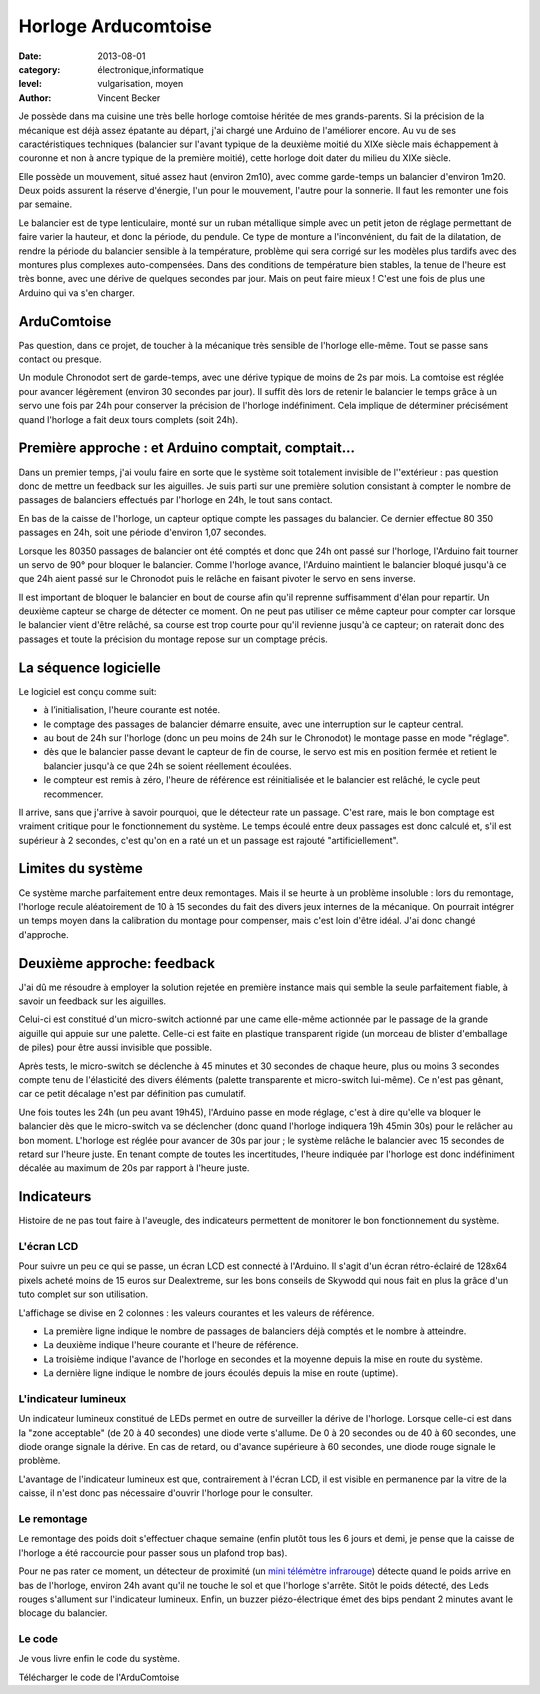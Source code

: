 Horloge Arducomtoise
====================

:date: 2013-08-01
:category: électronique,informatique
:level: vulgarisation, moyen
:author: Vincent Becker

Je possède dans ma cuisine une très belle horloge comtoise héritée de mes
grands-parents. Si la précision de la mécanique est déjà assez épatante au
départ, j'ai chargé une Arduino de l'améliorer encore. Au vu de ses
caractéristiques techniques (balancier sur l'avant typique de la deuxième
moitié du XIXe siècle mais échappement à couronne et non à ancre typique de la
première moitié), cette horloge doit dater du milieu du XIXe siècle.

Elle possède un mouvement, situé assez haut (environ 2m10), avec comme
garde-temps un balancier d'environ 1m20. Deux poids assurent la réserve
d'énergie, l'un pour le mouvement, l'autre pour la sonnerie. Il faut les
remonter une fois par semaine.

Le balancier est de type lenticulaire, monté sur un ruban métallique simple
avec un petit jeton de réglage permettant de faire varier la hauteur, et donc
la période, du pendule. Ce type de monture a l'inconvénient, du fait de la
dilatation, de rendre la période du balancier sensible à la température,
problème qui sera corrigé sur les modèles plus tardifs avec des montures plus
complexes auto-compensées. Dans des conditions de température bien stables, la
tenue de l'heure est très bonne, avec une dérive de quelques secondes par jour.
Mais on peut faire mieux ! C'est une fois de plus une Arduino qui va s'en
charger.


ArduComtoise
------------

Pas question, dans ce projet, de toucher à la mécanique très sensible de
l'horloge elle-même. Tout se passe sans contact ou presque.

Un module Chronodot sert de garde-temps, avec une dérive typique de moins de 2s
par mois. La comtoise est réglée pour avancer légèrement (environ 30 secondes
par jour). Il suffit dès lors de retenir le balancier le temps grâce à un servo
une fois par 24h pour conserver la précision de l'horloge indéfiniment. Cela
implique de déterminer précisément quand l'horloge a fait deux tours complets
(soit 24h).

Première approche : et Arduino comptait, comptait...
----------------------------------------------------

Dans un premier temps, j'ai voulu faire en sorte que le système soit totalement
invisible de l''extérieur : pas question donc de mettre un feedback sur les
aiguilles. Je suis parti sur une première solution consistant à compter le
nombre de passages de balanciers effectués par l'horloge en 24h, le tout sans
contact.

En bas de la caisse de l'horloge, un capteur optique compte les passages du
balancier. Ce dernier effectue 80 350 passages en 24h, soit une période
d'environ 1,07 secondes.

Lorsque les 80350 passages de balancier ont été comptés et donc que 24h ont
passé sur l'horloge, l'Arduino fait tourner un servo de 90° pour bloquer le
balancier. Comme l'horloge avance, l'Arduino maintient le balancier bloqué
jusqu'à ce que 24h aient passé sur le Chronodot puis le relâche en faisant
pivoter le servo en sens inverse.

Il est important de bloquer le balancier en bout de course afin qu'il reprenne
suffisamment d'élan pour repartir. Un deuxième capteur se charge de détecter ce
moment. On ne peut pas utiliser ce même capteur pour compter car lorsque le
balancier vient d'être relâché, sa course est trop courte pour qu'il revienne
jusqu'à ce capteur; on raterait donc des passages et toute la précision du
montage repose sur un comptage précis.

La séquence logicielle
----------------------

Le logiciel est conçu comme suit:

- à l’initialisation, l'heure courante est notée.
- le comptage des passages de balancier démarre ensuite, avec
  une interruption sur le capteur central.
- au bout de 24h sur l'horloge (donc un peu moins de 24h sur le Chronodot)
  le montage passe en mode "réglage".
- dès que le balancier passe devant le capteur de fin de course,
  le servo est mis en position fermée et retient le balancier
  jusqu'à ce que 24h se soient réellement écoulées.
- le compteur est remis à zéro, l'heure de référence est
  réinitialisée et le balancier est relâché, le cycle peut recommencer.

Il arrive, sans que j'arrive à savoir pourquoi, que le détecteur rate un
passage. C'est rare, mais le bon comptage est vraiment critique pour le
fonctionnement du système. Le temps écoulé entre deux passages est donc calculé
et, s'il est supérieur à 2 secondes, c'est qu'on en a raté un et un passage est
rajouté "artificiellement".

Limites du système
------------------

Ce système marche parfaitement entre deux remontages. Mais il se heurte à un
problème insoluble : lors du remontage, l'horloge recule aléatoirement de 10 à
15 secondes du fait des divers jeux internes de la mécanique. On pourrait
intégrer un temps moyen dans la calibration du montage pour compenser, mais
c'est loin d'être idéal. J'ai donc changé d'approche.

Deuxième approche: feedback
---------------------------

J'ai dû me résoudre à employer la solution rejetée en première instance mais
qui semble la seule parfaitement fiable, à savoir un feedback sur les
aiguilles.

Celui-ci est constitué d'un micro-switch actionné par une came elle-même
actionnée par le passage de la grande aiguille qui appuie sur une palette.
Celle-ci est faite en plastique transparent rigide (un morceau de blister
d'emballage de piles) pour être aussi invisible que possible.

Après tests, le micro-switch se déclenche à 45 minutes et 30 secondes de chaque
heure, plus ou moins 3 secondes compte tenu de l'élasticité des divers éléments
(palette transparente et micro-switch lui-même). Ce n'est pas gênant, car ce
petit décalage n'est par définition pas cumulatif.

Une fois toutes les 24h (un peu avant 19h45), l'Arduino passe en mode réglage,
c'est à dire qu'elle va bloquer le balancier dès que le micro-switch va se
déclencher (donc quand l'horloge indiquera 19h 45min 30s) pour le relâcher au
bon moment. L'horloge est réglée pour avancer de 30s par jour ; le système
relâche le balancier avec 15 secondes de retard sur l'heure juste. En tenant
compte de toutes les incertitudes, l'heure indiquée par l'horloge est donc
indéfiniment décalée au maximum de 20s par rapport à l'heure juste.

Indicateurs
-----------

Histoire de ne pas tout faire à l'aveugle, des indicateurs permettent de
monitorer le bon fonctionnement du système.

L'écran LCD
:::::::::::

Pour suivre un peu ce qui se passe, un écran LCD est connecté à l'Arduino. Il
s'agit d'un écran rétro-éclairé de 128x64 pixels acheté moins de 15 euros sur
Dealextreme, sur les bons conseils de Skywodd qui nous fait en plus la grâce
d'un tuto complet sur son utilisation.

L'affichage se divise en 2 colonnes : les valeurs courantes et les valeurs de
référence.

- La première ligne indique le nombre de passages de balanciers déjà comptés
  et le nombre à atteindre.
- La deuxième indique l'heure courante et l'heure de
  référence.
- La troisième indique l'avance de l'horloge en secondes et la moyenne
  depuis la mise en route du système.
- La dernière ligne indique le nombre de jours écoulés depuis la mise
  en route (uptime).

L'indicateur lumineux
:::::::::::::::::::::

Un indicateur lumineux constitué de LEDs permet en outre de surveiller la
dérive de l'horloge. Lorsque celle-ci est dans la "zone acceptable" (de 20 à 40
secondes) une diode verte s'allume. De 0 à 20 secondes ou de 40 à 60 secondes,
une diode orange signale la dérive. En cas de retard, ou d'avance supérieure à
60 secondes, une diode rouge signale le problème.

L'avantage de l'indicateur lumineux est que, contrairement à l'écran LCD, il
est visible en permanence par la vitre de la caisse, il n'est donc pas
nécessaire d'ouvrir l'horloge pour le consulter.

Le remontage
::::::::::::

Le remontage des poids doit s'effectuer chaque semaine (enfin plutôt tous les 6
jours et demi, je pense que la caisse de l'horloge a été raccourcie pour passer
sous un plafond trop bas).

Pour ne pas rater ce moment, un détecteur de proximité (un `mini télémètre
infrarouge <http://www.gotronic.fr/art-capteur-de-distance-sen0042-19371.htm>`_)
détecte quand le poids arrive en bas de l'horloge, environ 24h avant qu'il ne
touche le sol et que l'horloge s'arrête. Sitôt le poids détecté, des Leds
rouges s'allument sur l'indicateur lumineux. Enfin, un buzzer piézo-électrique
émet des bips pendant 2 minutes avant le blocage du balancier.

Le code
:::::::

Je vous livre enfin le code du système.

Télécharger le code de l'ArduComtoise


